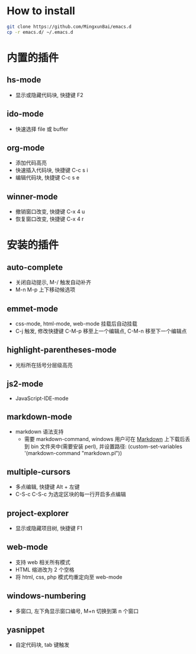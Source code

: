 * How to install
  
  #+BEGIN_SRC bash
      git clone https://github.com/MingxunBai/emacs.d
      cp -r emacs.d/ ~/.emacs.d
  #+END_SRC

* 内置的插件
** hs-mode
    - 显示或隐藏代码块, 快捷键 F2

** ido-mode
    - 快速选择 file 或 buffer

** org-mode
    - 添加代码高亮
    - 快速插入代码块, 快捷键 C-c s i
    - 编辑代码块, 快捷键 C-c s e

** winner-mode
    - 撤销窗口改变, 快捷键 C-x 4 u
    - 恢复窗口改变, 快捷键 C-x 4 r

* 安装的插件
** auto-complete
    - 关闭自动提示, M-/ 触发自动补齐
    - M-n M-p 上下移动候选项

** emmet-mode
    - css-mode, html-mode, web-mode 挂载后自动挂载
    - C-j 触发, 修改快捷键 C-M-p 移至上一个编辑点, C-M-n 移至下一个编辑点

** highlight-parentheses-mode
    - 光标所在括号分层级高亮

** js2-mode
    - JavaScript-IDE-mode
      
** markdown-mode
   - markdown 语法支持
     + 需要 markdown-command, windows 用户可在 [[http://daringfireball.net/projects/markdown/][Markdown]] 上下载后丢到 bin 文件夹中(需要安装 perl), 并设置路径: (custom-set-variables '(markdown-command "markdown.pl"))
** multiple-cursors
    - 多点编辑, 快捷键 Alt + 左键
    - C-S-c C-S-c 为选定区块的每一行开启多点编辑

** project-explorer
    - 显示或隐藏项目树, 快捷键 F1

** web-mode
    - 支持 web 相关所有模式
    - HTML 缩进改为 2 个空格
    - 将 html, css, php 模式均重定向至 web-mode

** windows-numbering
    - 多窗口, 左下角显示窗口编号, M+n 切换到第 n 个窗口

** yasnippet
    - 自定代码块, tab 键触发

